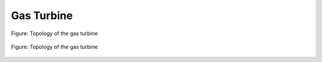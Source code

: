 .. _tespy_basics_gas_turbine:

Gas Turbine
===========

.. figure:: /_static/images/basics/gas_turbine.svg
    :align: center
    :alt: Topology of the gas turbine
    :figclass: only-light

    Figure: Topology of the gas turbine

.. figure:: /_static/images/basics/gas_turbine_darkmode.svg
    :align: center
    :alt: Topology of the gas turbine
    :figclass: only-dark

    Figure: Topology of the gas turbine
